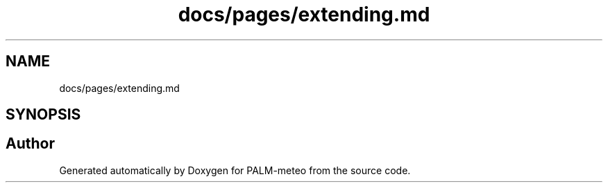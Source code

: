.TH "docs/pages/extending.md" 3 "Fri Jun 27 2025" "PALM-meteo" \" -*- nroff -*-
.ad l
.nh
.SH NAME
docs/pages/extending.md
.SH SYNOPSIS
.br
.PP
.SH "Author"
.PP 
Generated automatically by Doxygen for PALM-meteo from the source code\&.
